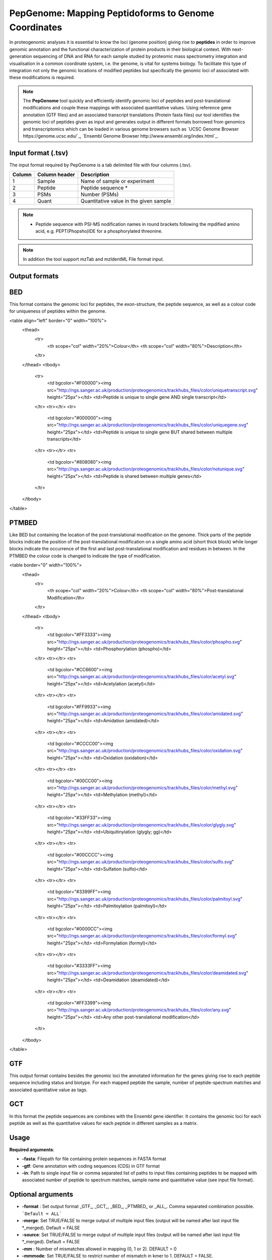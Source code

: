 .. _pepgenome

PepGenome: Mapping Peptidoforms to Genome Coordinates
------------------------------------

In proteogenomic analyses it is essential to know the loci (genome position) giving rise to **peptides** in order to improve genomic annotation and the functional characterization of protein products in their biological context. With next-generation sequencing of DNA and RNA for each sample studied by proteomic mass spectrometry integration and visualisation in a common coordinate system, i.e. the genome, is vital for systems biology. To facilitate this type of integration not only the genomic locations of modified peptides but specifically the genomic loci of associated with these modifications is required.


.. note:: The **PepGenome** tool quickly and efficiently identify genomic loci of peptides and post-translational modifications and couple these mappings with associated quantitative values. Using reference gene annotation (GTF files) and an associated transcript translations (Protein fasta files) our tool identifies the genomic loci of peptides given as input and generates output in different formats borrowed from genomics and transcriptomics which can be loaded in various genome browsers such as `UCSC Genome Browser https://genome.ucsc.edu/`_, `Ensembl Genome Browser http://www.ensembl.org/index.html`_.



Input format (.tsv)
~~~~~~~~~~~~

The input format required by PepGenome is a tab delimited file with four columns (.tsv).

+-------------------+------------------+-----------------------------------------+
| Column            | Column header    | Description                             |
+===================+==================+=========================================+
|1                  |Sample            |Name of sample or experiment             |
+-------------------+------------------+-----------------------------------------+
|2                  |Peptide           |Peptide sequence *                       |
+-------------------+------------------+-----------------------------------------+
|3                  |PSMs              |Number (PSMs)                            |
+-------------------+------------------+-----------------------------------------+
|4                  |Quant             |Quantitative value in the given sample   |
+-------------------+------------------+-----------------------------------------+

.. note:: * Peptide sequence with PSI-MS nodification names in round brackets following the mpdified amino acid, e.g. PEPT(Phopsho)IDE for a phosphorylated threonine.

.. note:: In addition the tool support mzTab and mzIdentML File format input.

Output formats
~~~~~~~~~~~~

BED
~~~~~~~~~~

This format contains the genomic loci for peptides, the exon-structure, the peptide sequence, as well as a colour code for uniqueness of peptides within the genome.

<table align="left" border="0" width="100%">
	<thead>
		<tr>
			<th scope="col" width="20%">Colour</th>
			<th scope="col" width="80%">Description</th>
		</tr>
	</thead>
	<tbody>
		<tr>
			<td bgcolor="#F00000"><img src="http://ngs.sanger.ac.uk/production/proteogenomics/trackhubs_files/color/uniquetranscript.svg" height="25px"></td>
			<td>Peptide is unique to single gene AND single transcript</td>
		</tr>
		<tr></tr>
		<tr>
			<td bgcolor="#000000"><img src="http://ngs.sanger.ac.uk/production/proteogenomics/trackhubs_files/color/uniquegene.svg" height="25px"></td>
			<td>Peptide is unique to single gene BUT shared between multiple transcripts</td>
		</tr>
		<tr></tr>
		<tr>
			<td bgcolor="#808080"><img src="http://ngs.sanger.ac.uk/production/proteogenomics/trackhubs_files/color/notunique.svg" height="25px"></td>
			<td>Peptide is shared between multiple genes</td>
		</tr>
	</tbody>
</table>

PTMBED
~~~~~~~~~~~

Like BED but containing the location of the post-translational modification on the genome. Thick parts of the peptide blocks indicate the position of the post-translational modification on a single amino acid (short thick block) while longer blocks indicate the occurrence of the first and last post-translational modification and residues in between. In the PTMBED the colour code is changed to indicate the type of modification.

<table border="0" width="100%">
	<thead>
		<tr>
			<th scope="col" width="20%">Colour</th>
			<th scope="col" width="80%">Post-translational Modification</th>
		</tr>
	</thead>
	<tbody>
		<tr>
			<td bgcolor="#FF3333"><img src="http://ngs.sanger.ac.uk/production/proteogenomics/trackhubs_files/color/phospho.svg" height="25px"></td>
			<td>Phosphorylation (phospho)</td>
		</tr>
		<tr></tr>
		<tr>
			<td bgcolor="#CC6600"><img src="http://ngs.sanger.ac.uk/production/proteogenomics/trackhubs_files/color/acetyl.svg" height="25px"></td>
			<td>Acetylation (acetyl)</td>
		</tr>
		<tr></tr>
		<tr>
			<td bgcolor="#FF9933"><img src="http://ngs.sanger.ac.uk/production/proteogenomics/trackhubs_files/color/amidated.svg" height="25px"></td>
			<td>Amidation (amidated)</td>
		</tr>
		<tr></tr>
		<tr>
			<td bgcolor="#CCCC00"><img src="http://ngs.sanger.ac.uk/production/proteogenomics/trackhubs_files/color/oxidation.svg" height="25px"></td>
			<td>Oxidation (oxidation)</td>
		</tr>
		<tr></tr>
		<tr>
			<td bgcolor="#00CC00"><img src="http://ngs.sanger.ac.uk/production/proteogenomics/trackhubs_files/color/methyl.svg" height="25px"></td>
			<td>Methylation (methyl)</td>
		</tr>
		<tr></tr>
		<tr>
			<td bgcolor="#33FF33"><img src="http://ngs.sanger.ac.uk/production/proteogenomics/trackhubs_files/color/glygly.svg" height="25px"></td>
			<td>Ubiquitinylation (glygly; gg)</td>
		</tr>
		<tr></tr>
		<tr>
			<td bgcolor="#00CCCC"><img src="http://ngs.sanger.ac.uk/production/proteogenomics/trackhubs_files/color/sulfo.svg" height="25px"></td>
			<td>Sulfation (sulfo)</td>
		</tr>
		<tr></tr>
		<tr>
			<td bgcolor="#3399FF"><img src="http://ngs.sanger.ac.uk/production/proteogenomics/trackhubs_files/color/palmitoyl.svg" height="25px"></td>
			<td>Palmitoylation (palmitoyl)</td>
		</tr>
		<tr></tr>
		<tr>
			<td bgcolor="#0000CC"><img src="http://ngs.sanger.ac.uk/production/proteogenomics/trackhubs_files/color/formyl.svg" height="25px"></td>
			<td>Formylation (formyl)</td>
		</tr>
		<tr></tr>
		<tr>
			<td bgcolor="#3333FF"><img src="http://ngs.sanger.ac.uk/production/proteogenomics/trackhubs_files/color/deamidated.svg" height="25px"></td>
			<td>Deamidation (deamidated)</td>
		</tr>
		<tr></tr>
		<tr>
			<td bgcolor="#FF3399"><img src="http://ngs.sanger.ac.uk/production/proteogenomics/trackhubs_files/color/any.svg" height="25px"></td>
			<td>Any other post-translational modification</td>
		</tr>
	</tbody>
</table>

GTF
~~~~~~~~~

This output format contains besides the genomic loci the annotated information for the genes giving rise to each peptide sequence including status and biotype. For each mapped peptide the sample, number of peptide-spectrum matches and associated quantitative value as tags.

GCT
~~~~~~~~~~~
In this format the peptide sequences are combines with the Ensembl gene identifier. It contains the genomic loci for each peptide as well as the quantitative values for each peptide in different samples as a matrix.

Usage
~~~~~~~~~~~

**Required arguments**:

- **-fasta**: Filepath for file containing protein sequences in FASTA format
- **-gtf**:   Gene annotation with coding sequences (CDS) in GTF format
- **-in**:    Path to single input file or comma separated list of paths to input files containing peptides to be mapped with associated number of peptide to spectrum matches, sample name and quantitative value (see input file format).

Optional arguments
~~~~~~~~~~~~~~~~~~~

- **-format** : Set output format _GTF_, _GCT_, _BED_, _PTMBED_ or _ALL_. Comma separated combination possible. ```Default = ALL```
- **-merge**:   Set TRUE/FALSE to merge output of multiple input files (output will be named after last input file *_merged). Default = FALSE
- **-source**:  Set TRUE/FALSE to merge output of multiple input files (output will be named after last input file *_merged). Default = FALSE
- **-mm** : Number of mismatches allowed in mapping (0, 1 or 2). DEFAULT = 0
- **-mmmode**: Set TRUE/FALSE to restrict number of mismatch in kmer to 1. DEFAULT = FALSE.
- **-species**: Set species using common or scientific name or taxonomy ID (e.g. -species 9606). Default is Human (Homo sapiens, 9606).
- **-chr**:  Export chr prefix Allowed 0, 1. (e.g. -chr 1)  (DEFAULT = 0)

Table of supported species
~~~~~~~~~~~~~~~~~~~~~~~~~

+-------------------+-------------------+-----------+
| Common name       | Scientific name   | Taxon ID  |
+===================+===================+===========+
|C.intestinalis     |Ciona intestinalis |7719       |
+-------------------+-------------------+-----------+
|Cat                |Felis catus        |9685       |
+-------------------+-------------------+-----------+
|Chicken            |Gallus gallus      |9031       |
+-------------------+-------------------+-----------+
|Chimpanzee         |Pan troglodytes    |9598       |
+-------------------+-------------------+-----------+
|Cow                |Bos taurus         |9913       |
+-------------------+-------------------+-----------+
|Dog                |Canis lupus        |9615       |
+-------------------+-------------------+-----------+
|Gorilla            |Gorilla            |9595       |
+-------------------+-------------------+-----------+
|Horse              |Equus caballus     |9796       |
+-------------------+-------------------+-----------+
|Human              |Homo sapiens       |9606       |
+-------------------+-------------------+-----------+
|Macaque            |Macaca mulatta     |9544       |
+-------------------+-------------------+-----------+
|Marmoset           |Callithrix jacchus |9483       |
+-------------------+-------------------+-----------+
|Medaka             |Oryzias latipes    |8090       |
+-------------------+-------------------+-----------+
|Mouse              |Mus musculus       |10090      |
+-------------------+-------------------+-----------+
|Olive baboon       |Papio anubis       |9555       |
+-------------------+-------------------+-----------+
|Opossum            |Monodelphis        |13616      |
+-------------------+-------------------+-----------+
|Orangutan          |Pongo abelii       |9601       |
+-------------------+-------------------+-----------+
|Pig                |Sus scrofa         |9823       |
+-------------------+-------------------+-----------+
|Platypus           |Ornithorhynchus    |9258       |
+-------------------+-------------------+-----------+
|Rabbit             |Oryctolagus        |9986       |
+-------------------+-------------------+-----------+
|Rat                |Rattus norvegicus  |10116      |
+-------------------+-------------------+-----------+
|Sheep              |Ovis aries         |9940       |
+-------------------+-------------------+-----------+
|Tetraodon          |Tetraodon          |99883      |
+-------------------+-------------------+-----------+
|Turkey             |Meleagris          |9103       |
+-------------------+-------------------+-----------+
|Vervet-AGM         |Chlorocebus        |60711      |
+-------------------+-------------------+-----------+
|Zebra Finch        |Taeniopygia        |59729      |
+-------------------+-------------------+-----------+


